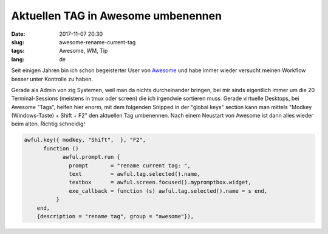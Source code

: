 Aktuellen TAG in Awesome umbenennen
######################################
:date: 2017-11-07 20:30
:slug: awesome-rename-current-tag
:tags: Awesome, WM, Tip
:lang: de

Seit einigen Jahren bin ich schon begeisterter User von `Awesome <https://awesomewm.org/>`_ und habe immer wieder versucht meinen Workflow besser unter Kontrolle zu haben.

Gerade als Admin von zig Systemen, weil man da nichts durcheinander bringen, bei mir sinds eigentlich immer um die 20 Terminal-Sessions (meistens in tmux oder screen) die ich irgendwie sortieren muss.
Gerade virtuelle Desktops, bei Awesome "Tags", helfen hier enorm, mit dem folgenden Snipped in der "global keys" section kann man mittels "Modkey (Windows-Taste) + Shift + F2" den aktuellen Tag umbenennen. Nach einem Neustart von Awesome ist dann alles wieder beim alten. Richtig schneidig!

.. code-block:: bash

	awful.key({ modkey, "Shift",  }, "F2",
              function ()
                    awful.prompt.run {
                      prompt       = "rename current tag: ",
                      text         = awful.tag.selected().name,
                      textbox      = awful.screen.focused().mypromptbox.widget,
                      exe_callback = function (s) awful.tag.selected().name = s end,
                  }
            end,
            {description = "rename tag", group = "awesome"}),

